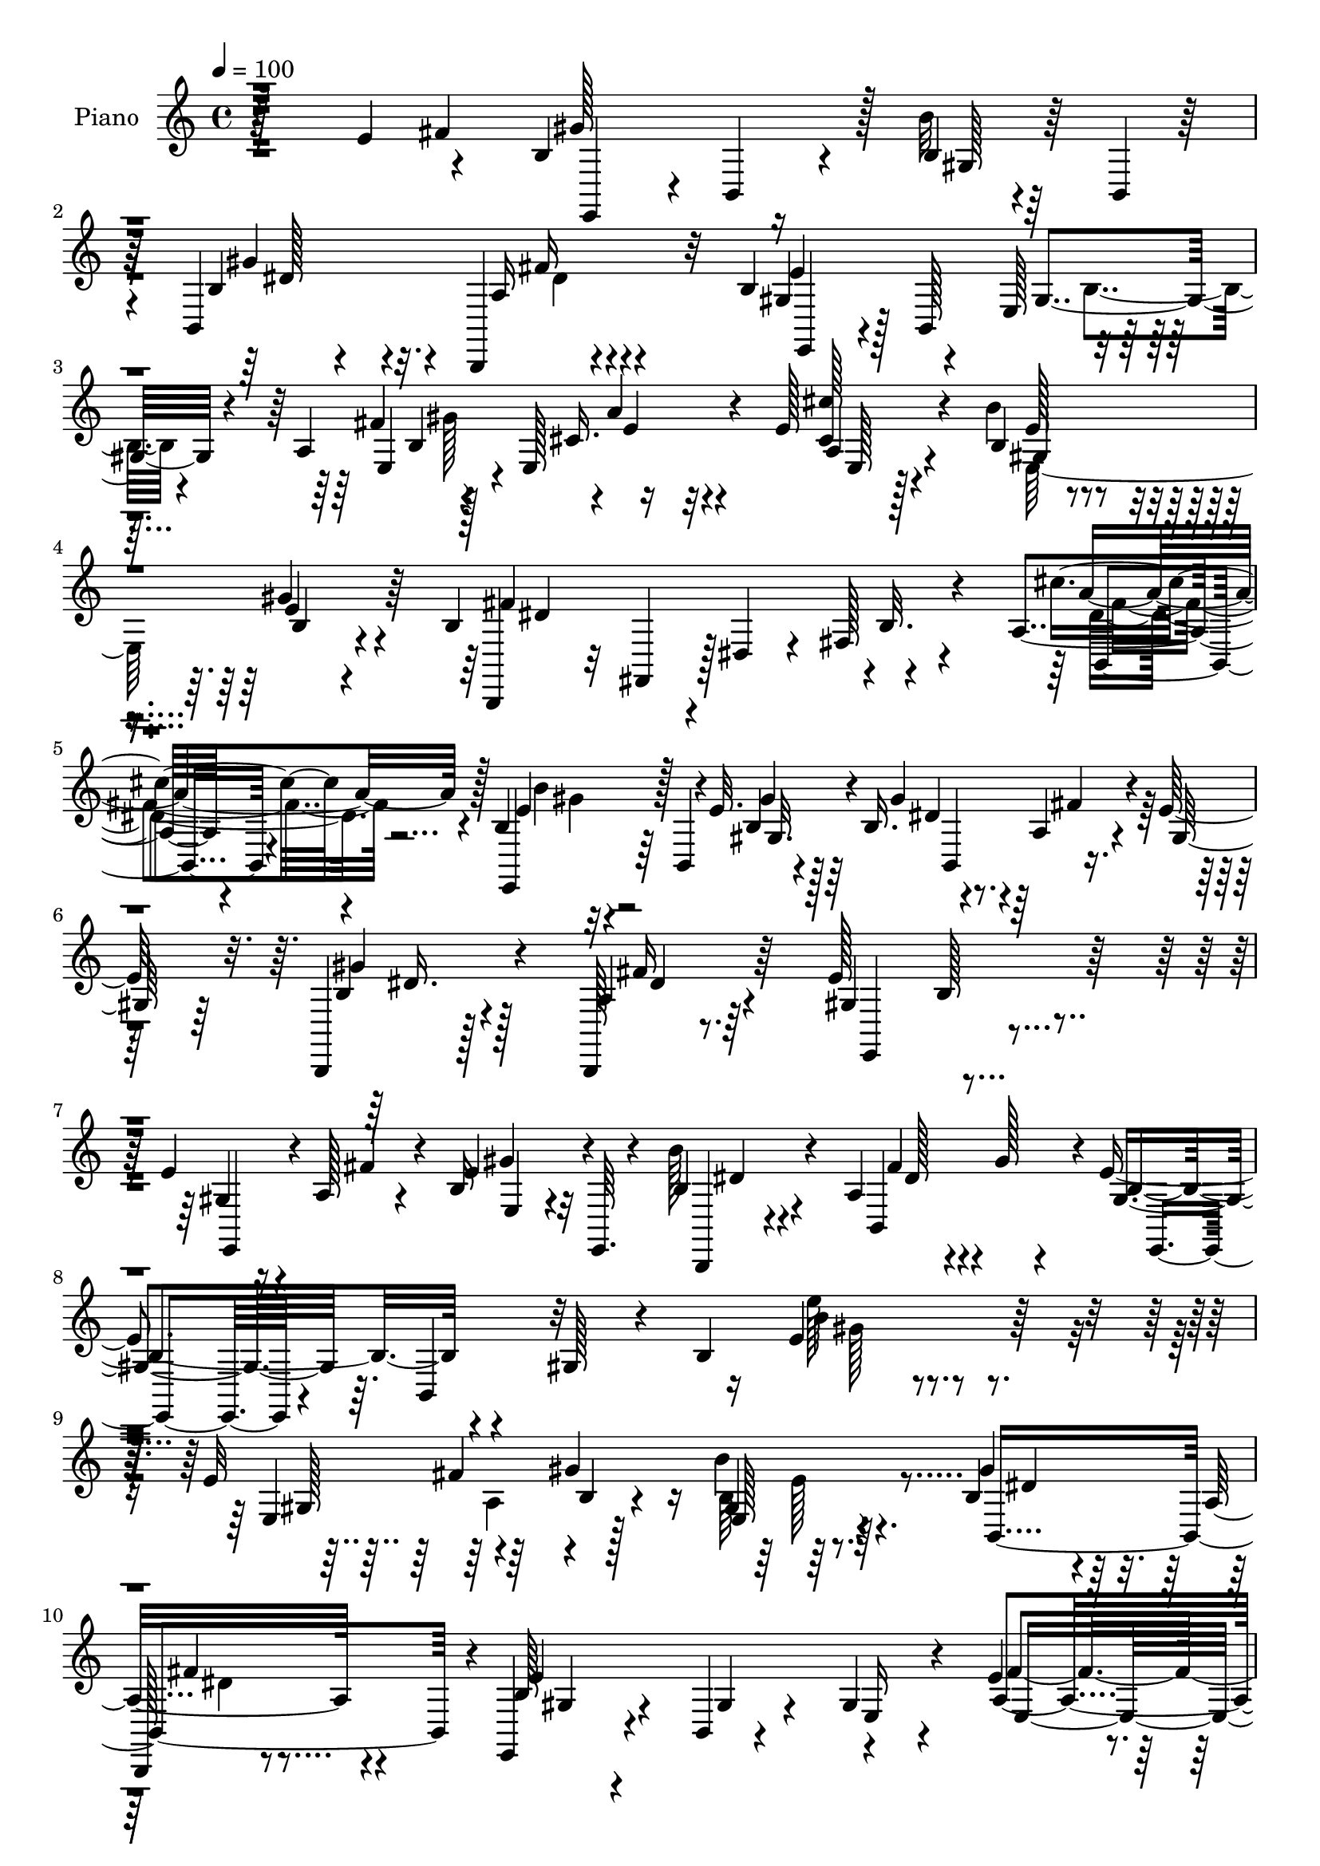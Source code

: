 % Lily was here -- automatically converted by c:/Program Files (x86)/LilyPond/usr/bin/midi2ly.py from mid/078.mid
\version "2.14.0"

\layout {
  \context {
    \Voice
    \remove "Note_heads_engraver"
    \consists "Completion_heads_engraver"
    \remove "Rest_engraver"
    \consists "Completion_rest_engraver"
  }
}

trackAchannelA = {


  \key c \major
    
  \set Staff.instrumentName = "untitled"
  
  \time 4/4 
  

  \key c \major
  
  \tempo 4 = 100 
  
  % [MARKER] AC078     
  
}

trackA = <<
  \context Voice = voiceA \trackAchannelA
>>


trackBchannelA = {
  
  \set Staff.instrumentName = "Piano"
  
}

trackBchannelB = \relative c {
  r128*51 e'4*49/96 r4*37/96 b4*61/96 r16 b'32 r4*29/96 b,,4*8/96 
  r128*11 b4*166/96 r32 b'4*44/96 r4*38/96 e,128*31 r128*25 a4*50/96 
  r4*31/96 e128*13 r4*47/96 e'128*9 r4*59/96 b'4*25/96 r4*61/96 gis4*28/96 
  r4*62/96 b,4*76/96 r4*11/96 dis,4*22/96 r4*20/96 fis128*19 r4*74/96 a4*14/96 
  r4*80/96 b4*25/96 r32 b,4*40/96 r4*8/96 e'32. r64*11 b16. r4*55/96 a4*19/96 
  r4*19/96 e'128*9 r32. b,,4*16/96 r128*23 b128*5 r8. e''128*31 
  r4*83/96 e4*29/96 r4*11/96 a,128*5 r4*26/96 b16 r4*16/96 e,,64. 
  r4*37/96 b'''128*9 r4*65/96 a,4*34/96 r4*19/96 gis'128*5 r4*37/96 e4*64/96 
  r4*40/96 gis,128*13 r4*16/96 b4*130/96 r64*25 e32*5 r64*5 gis4*94/96 
  r64*13 b,4*32/96 r4*50/96 a16 r4*64/96 e,4*25/96 r4*62/96 b'4*10/96 
  r4*77/96 gis'4*32/96 r4*55/96 e'4*28/96 r4*10/96 b128*17 r4*79/96 a4*22/96 
  r128*21 b4*29/96 r4*58/96 b128*5 r4*73/96 b,,16 r4*14/96 fis'128*13 
  r64 dis'4*22/96 r4*20/96 fis4*65/96 r128*21 a4*14/96 r128*25 b16 
  r4*14/96 b,4*35/96 r64. gis'4*11/96 r8. b,,4*107/96 r16 gis''128*5 
  r4*28/96 b4*29/96 r4*55/96 a16 r4*61/96 e,4*25/96 r4*64/96 e'4*8/96 
  r4*77/96 gis8 r128*11 b128*5 r8. b'4*23/96 r4*70/96 b,,,128*5 
  r4*32/96 gis'''128*5 r128*11 e,,4*35/96 r4*11/96 b'128*13 r4*8/96 gis'4*29/96 
  r4*13/96 b64*9 r128*27 b128*15 r64*7 e'64*5 r4*53/96 gis,,4*31/96 
  r128*19 a4*28/96 r4*58/96 b4*17/96 r4*77/96 e4*134/96 r4*34/96 e4*19/96 
  r64*11 e'4*23/96 r4*16/96 dis4*28/96 r4*14/96 a,,32. r4*38/96 e''4*5/96 
  r4*22/96 a, r4*68/96 dis'4*56/96 r4*28/96 a,4*20/96 r4*68/96 b4*44/96 
  r4*40/96 gis4*83/96 e'4*17/96 r64*11 a,128*5 r8. b'16 r4*23/96 b,,32 
  r4*25/96 gis'4*11/96 r4*76/96 b16. r128*19 a128*5 r4*23/96 e'32. 
  r128*9 b,4*11/96 r4*71/96 b,4*16/96 r4*70/96 e''4*95/96 r128*27 e4*23/96 
  r4*16/96 a,128*5 r64*5 gis'4*25/96 r64*11 b,,,4*13/96 r64*13 a''64*5 
  r128*7 gis'4*14/96 r16. e,,4*41/96 r4*8/96 b'4*44/96 r4*8/96 gis'128*11 
  r128*7 b128*35 r4*149/96 e'4*35/96 r4*10/96 a,32 r4*34/96 b4*19/96 
  r4*19/96 b,,128*11 r4*13/96 b''4*11/96 r128*25 b,,,64. r64*13 fis''''128*11 
  r128*19 b,4*157/96 r32 e, r4*74/96 fis'16 r4*11/96 gis128*5 r64*5 a,,4*79/96 
  r64 cis''4*16/96 r4*70/96 gis,,4*97/96 r128*25 b,,4*25/96 r4*16/96 fis'4*38/96 
  r64 dis'4*13/96 r4*29/96 fis64*7 r4*86/96 cis'''128*9 r4*62/96 e,,,,16. 
  r64 b'4*46/96 r4*86/96 e''128*13 r4*50/96 fis,4*10/96 r4*25/96 e64 
  r64*7 b,4*16/96 r8. fis''64*5 r4*58/96 b128*7 r4*67/96 b,,4*14/96 
  r4*68/96 e''4*29/96 r4*11/96 fis4*31/96 r4*13/96 <b,, e, >4*20/96 
  r4*67/96 b,4*16/96 r4*76/96 fis''128*7 r128*9 gis'4*32/96 r32. e,,,4*35/96 
  r64. b'4*37/96 r4*8/96 gis'4*25/96 r4*19/96 b4*55/96 r4*74/96 a4*34/96 
  r32. g''4*5/96 r64*5 e,8. r4*16/96 b4*38/96 r4*52/96 e'4*23/96 
  r4*61/96 fis,,4*22/96 r4*65/96 gis4*88/96 r4*4/96 e''32 r128*11 b4*16/96 
  r4*26/96 b4*13/96 r4*73/96 e'128*7 r4*20/96 e,128*7 r16 e4*25/96 
  r4*17/96 e,,128*13 r4*4/96 e''32. r64*11 b'4*34/96 r4*52/96 cis128*7 
  r64*11 e,,,,4*37/96 r4*5/96 b'4*37/96 r64 gis'16 r4*14/96 b4*59/96 
  r4*68/96 a128*7 r4*65/96 gis128*33 r4*76/96 b,,32 r4*80/96 fis'''4*11/96 
  r4*29/96 e128 r4*43/96 b,4*16/96 r4*73/96 a'32. r128*23 e'4*67/96 
  r4*28/96 b'4*20/96 r4*65/96 gis,4*46/96 r4*38/96 gis'32. r4*71/96 b,,4*17/96 
  r4*79/96 fis''4*32/96 r128*7 gis'4*43/96 r64. e,,,4*40/96 r4*10/96 b'128*15 
  r64 gis'4*38/96 r4*10/96 b4*79/96 r128*59 e,4*40/96 r128 a4*23/96 
  r128*7 b128*21 r4*22/96 e,128*11 r64*9 b'4*28/96 r4*61/96 a64*5 
  r4*58/96 e,4*37/96 r64 b'64*21 r4*5/96 b'128*5 r128*23 fis'128*13 
  b,4*47/96 e16 r4*59/96 cis4*23/96 r4*62/96 b'4*25/96 r4*62/96 gis64*5 
  r4*55/96 b,,,4*16/96 r4*73/96 cis''8 r16. dis128*9 r128*21 b4*11/96 
  r4*77/96 b'4*23/96 r32. b,,128*11 r4*14/96 gis'4*10/96 r4*74/96 b,,4*110/96 
  r4*20/96 e''4*22/96 r4*23/96 gis4*19/96 r128*21 b,,,4*14/96 r4*74/96 e''4*94/96 
  r4*79/96 e128*9 r128*5 a,32. r4*26/96 b4*28/96 r32*5 b,,4*16/96 
  r4*76/96 a''4*28/96 r4*19/96 gis'4*14/96 r128*11 e4*31/96 r4*13/96 b,64*7 
  r4*7/96 gis'4*25/96 r4*16/96 b'4*50/96 r4*85/96 fis,4*55/96 r4*37/96 gis4*28/96 
  r4*58/96 b4*17/96 r128*23 e128*7 r4*64/96 fis,128*5 r4*73/96 e'4*13/96 
  r4*31/96 b,16. r4*5/96 e''4*28/96 r4*14/96 fis4*29/96 r32 e,4*16/96 
  r4*68/96 b4*31/96 r32 dis'4*28/96 r32. a,,128*5 r4*70/96 e'''64*5 
  r4*59/96 e,4*23/96 r4*62/96 a,4*28/96 r4*58/96 <gis b >4*26/96 
  r4*62/96 fis128*5 r128*9 a'4*14/96 r4*26/96 e4*31/96 r128*19 b,128*9 
  r4*67/96 b''4*22/96 r4*34/96 gis,64 r4*25/96 gis4*14/96 r4*77/96 b4*28/96 
  r4*62/96 a4*16/96 r4*26/96 gis32 r4*35/96 b16 r128*21 a4*19/96 
  r4*70/96 gis4*76/96 r4*16/96 b64*7 r128*15 e,,4*50/96 r64*7 b''4*14/96 
  r128*13 b4*8/96 r4*32/96 b,4*10/96 r64*15 b,128*13 r128*7 gis'''4*17/96 
  r128*15 e128*19 r4*1/96 b4*47/96 r64 e4*11/96 r4*41/96 gis128*33 
  r4*16/96 e'4*13/96 r4*50/96 gis4*58/96 r4*11/96 b4*22/96 r4*52/96 gis,64*7 
}

trackBchannelBvoiceB = \relative c {
  r4*196/96 fis'4*44/96 gis128*27 r128 b,4*14/96 r128*23 b4*32/96 
  r4*53/96 b,,4*16/96 r4*77/96 gis''4*37/96 r128 b,128*43 r4*83/96 fis''4*47/96 
  r128*11 cis16. r4*49/96 <cis' cis, >128*7 r4*65/96 b,4*29/96 
  r4*56/96 e4*37/96 r64*9 b,,4*28/96 r32 fis'4*38/96 r128*31 b'32. 
  r4*71/96 cis'4*28/96 r4*65/96 e,,,4*32/96 r64*9 b''4*13/96 r4*71/96 gis'4*68/96 
  r4*23/96 fis4*19/96 r4*19/96 gis,128*5 r64*5 b4*23/96 r4*61/96 a4*22/96 
  r64*11 gis4*97/96 r4*79/96 gis4*16/96 r16 fis'4*26/96 r4*14/96 e4*37/96 
  r4*49/96 b4*38/96 r4*55/96 b,4*100/96 r4*5/96 gis'4*38/96 r64. b,4*50/96 
  r32*11 e'4*43/96 r4*167/96 e,4*104/96 r128*23 b''4*22/96 r64*11 gis4*65/96 
  r32. 
  | % 10
  b,,,128*5 r8. b''128*11 r4*56/96 gis4*19/96 r4*68/96 e16 r4*62/96 a4*47/96 
  r4*35/96 e'128*9 r4*59/96 cis'4*17/96 r4*67/96 gis,4*76/96 r32 e'4*26/96 
  r4*61/96 b4*124/96 r4*44/96 b128*7 r4*65/96 cis'128*9 r4*62/96 b4*25/96 
  r4*56/96 b,128*5 r128*23 b4*35/96 r4*55/96 a4*17/96 r4*23/96 e'32. 
  r4*26/96 b,32. r64*11 fis''4*23/96 r4*61/96 e64*15 r32*7 e4*62/96 
  r4*20/96 gis4*88/96 r4*1/96 b,64*5 r32*5 a4*31/96 r4*64/96 b128*13 
  r4*140/96 e'128*5 r4*77/96 fis,,4*40/96 a4*19/96 r128*9 gis4*31/96 
  r4*53/96 e'4*28/96 r32*5 e4*31/96 r64*9 dis'4*31/96 r128*21 e32*15 
  r4*74/96 b,4*17/96 r4*22/96 b'4*28/96 r4*13/96 a,4*23/96 r128*21 e''4*25/96 
  r128*21 b,64*5 r64*9 
  | % 19
  e16 r4*64/96 e,,4*40/96 r4*80/96 b''4*34/96 r4*95/96 cis'4*25/96 
  r128*21 b,4*20/96 r4*65/96 b4*13/96 r4*73/96 b,4*107/96 r16 gis'4*11/96 
  r128*11 gis'4*29/96 r4*53/96 a,4*23/96 r4*64/96 gis128*29 r128 b4*37/96 
  r4*49/96 gis4*14/96 r4*25/96 fis'16 r128*7 e,4*16/96 r4*74/96 b''4*19/96 
  r8. fis16. r64*11 e8. r4*145/96 e'4*107/96 r4*85/96 gis,4*20/96 
  r4*25/96 fis'4*34/96 r32 gis4*23/96 r32*5 gis,,128*5 r4*71/96 b,4*14/96 
  r4*73/96 fis''16. r64*9 e'64*31 r64*25 a,128*5 r4*25/96 cis,128*15 
  r4*1/96 e4*19/96 r4*67/96 e'4*16/96 r4*65/96 e,4*7/96 r4*83/96 fis4*167/96 
  b,128*5 r4*73/96 b4*14/96 r128*25 b'128*7 r4*64/96 b4*10/96 r64*13 b,,4*67/96 
  r4*23/96 fis'''64. r128*9 e4*10/96 r4*37/96 gis,4*31/96 r4*56/96 fis'4*35/96 
  r4*53/96 gis,4*74/96 r4*16/96 b4*17/96 r4*64/96 gis4*17/96 r4*23/96 a,4*37/96 
  r4*7/96 gis''4*29/96 r4*59/96 b,4*19/96 r8. fis'128*13 r4*58/96 e4*203/96 
  r32*5 fis,,4*25/96 r4*62/96 e'''4*19/96 r128*23 b,32. r4*71/96 cis4*26/96 
  r4*58/96 a,16 r4*64/96 e'4*26/96 r64*11 gis32 r4*74/96 e'4*17/96 
  r4*70/96 <gis,, e'' >4*23/96 r4*17/96 dis'''4*29/96 r4*16/96 a,,,4*37/96 
  r8 e''''4*20/96 r4*65/96 dis128*9 r4*59/96 a,,4*16/96 r4*71/96 b'16*7 
  e,4*16/96 r64*11 b,4*19/96 r4*70/96 e128*35 r4*68/96 b4*14/96 
  r4*76/96 fis'''32 r4*28/96 e4*10/96 r4*37/96 a,,32. r4*71/96 fis''4*28/96 
  r4*58/96 b,,4*85/96 r4 e'4*37/96 r128 a,,4*46/96 r128*29 b''32. 
  r4*77/96 fis4*43/96 r128*21 e4*269/96 r64*23 e,4*62/96 r4*23/96 e4*71/96 
  r4*14/96 gis,32. r4*68/96 gis'4*50/96 r128*13 b,,4*79/96 r4*10/96 e'4*194/96 
  r128*21 a,4*46/96 r4*37/96 cis4*28/96 r4*59/96 cis'4*19/96 r64*11 gis,4*67/96 
  r4*19/96 e'4*35/96 r64*9 fis4*194/96 r4*65/96 a,4*13/96 r128*25 e,4*32/96 
  r4*56/96 b''4*11/96 r128*25 b,4*109/96 r4*20/96 gis'4*11/96 r128*11 b4*20/96 
  r128*21 a4*22/96 r64*11 gis128*29 r128 b4*92/96 r4*32/96 fis'128*11 
  r4*11/96 e128*13 r128*17 b,4*14/96 r4*77/96 b,128*5 r4*79/96 gis''32. 
  r4*74/96 gis'64*5 r128*5 b,4*53/96 r128*27 dis4*25/96 r4*64/96 b4*31/96 
  r4*55/96 e128*7 r4*65/96 cis4*23/96 r4*62/96 fis,,32. r4*71/96 e'''4*23/96 
  r4*62/96 gis,4*13/96 r4*29/96 b4*19/96 r4*22/96 gis,4*20/96 r4*64/96 gis4*31/96 
  r32 e'4*23/96 r4*22/96 e4*20/96 r4*65/96 a,4*35/96 r4*55/96 b64*5 
  r4*56/96 e4*23/96 r4*62/96 e4*23/96 r4*64/96 a,4*17/96 r4*67/96 gis'4*29/96 
  r4*58/96 a,128*5 r4*79/96 b128*7 r64*11 b64. r128*27 b,4*106/96 
  r128*9 e'4*14/96 r4*32/96 gis4*34/96 r64*9 b,,,4*11/96 r4*77/96 e''64*15 
  r128 <b, b, >128*5 r8. e'64*5 r4*13/96 a,4*17/96 r4*32/96 gis'4*19/96 
  r4*73/96 b,,,32 r4*89/96 b'128*5 r4*107/96 e,,128*7 r4*199/96 b''''128*17 
  r4*223/96 b4*34/96 
}

trackBchannelBvoiceC = \relative c {
  r128*81 e,4*35/96 r4*4/96 b'4*32/96 r4*13/96 gis'128*5 r64*11 gis'4*73/96 
  r4*13/96 a,16 r4*67/96 e'4*179/96 r4*73/96 e,4*68/96 r4*14/96 a'4*31/96 
  r4*52/96 a,4*22/96 r4*65/96 e'128*11 r4*52/96 b4*13/96 r4*77/96 fis'4*173/96 
  r4*88/96 a4*35/96 r128*19 e4*35/96 r128*17 gis4*16/96 r128*23 dis4*68/96 
  r128*35 gis4*28/96 r128*19 fis16 r64*11 e,,4*91/96 r4*82/96 e4*31/96 
  r4*50/96 gis''4*26/96 r32*5 b,,,4*17/96 r4*76/96 fis'''4*40/96 
  r4*64/96 b,4*49/96 r4*181/96 b'4*17/96 r4*194/96 gis,128*17 r4*37/96 b4*26/96 
  r4*58/96 gis4*16/96 r8. b,4*167/96 r4*2/96 e'4*176/96 r4*86/96 fis4*50/96 
  r128*11 a4*29/96 r128*19 e,4*13/96 r4*71/96 b''4*55/96 r128*11 gis32. 
  r128*23 dis4*152/96 r4*101/96 dis4*34/96 r4*55/96 e4*26/96 r4*55/96 gis32. 
  r4*67/96 b,,4*107/96 r64*11 gis''128*13 r4*46/96 b,,4*29/96 r4*55/96 gis'128*27 
  r4*7/96 b4*14/96 r4*71/96 e,4*107/96 r4*65/96 b32*15 r4*4/96 e'4*79/96 
  r64*17 e4*11/96 r4*80/96 b'4*50/96 r4*35/96 e,128*13 r128*15 e,4*29/96 
  r4*59/96 a'4*34/96 r4*52/96 fis,4*19/96 r128*25 e,16. r64 b'4*40/96 
  gis'4*28/96 r4*14/96 b4*22/96 r4*107/96 gis32. r4*22/96 e' r4*19/96 e4*28/96 
  r4*58/96 cis4*17/96 r4*70/96 e16. r4*49/96 cis'4*16/96 r4*71/96 b16*7 
  r4*82/96 b,,32. r128*23 e'4*26/96 r32*5 gis4*17/96 r4*68/96 b,,,32*9 
  r4*68/96 b32 r4*70/96 b'4*19/96 r4*67/96 e,128*33 r4*77/96 e'128*7 
  r128*21 b'128*7 r128*23 b4*25/96 r4*67/96 b,,128*5 r128*29 gis''128*15 
  r4*173/96 e'4*35/96 r4*157/96 gis,4*13/96 r4*76/96 e''4*26/96 
  r4*58/96 b'64. r64*13 gis,128*9 r4*59/96 b,32. r8. gis'4*181/96 
  r4*154/96 e,8. r32 cis''4*19/96 r128*23 <b b' >32. r4*65/96 gis16 
  r4*64/96 b4*169/96 r4*88/96 dis,4*8/96 r4*80/96 b''128*7 r128*21 e,32 
  r4*77/96 gis,128*11 r4*140/96 b4*17/96 r128*23 b128*15 r4*43/96 e4*82/96 
  r64*15 gis,,4*34/96 r4*50/96 b'32. r4*70/96 b'128*5 r4*76/96 b,,4*17/96 
  r4*80/96 gis'4*188/96 r4*74/96 b,4*26/96 r4*61/96 gis4*131/96 
  r4*46/96 a4*31/96 r64*9 b128*9 r4*61/96 e,4*101/96 r4*77/96 gis''4*17/96 
  r4*70/96 b,,128*7 r4*64/96 a''4*32/96 r4*52/96 cis,,4*29/96 r4*56/96 b4*41/96 
  r128*15 a''4*23/96 r4*65/96 e4*178/96 r4*71/96 cis'4*28/96 r128*21 b,4*22/96 
  r4*14/96 b,4*55/96 r4*82/96 gis'4*32/96 r128*19 a,64. r64*13 gis''4*26/96 
  r4*62/96 fis,4*34/96 r4*53/96 e'4*89/96 r4*91/96 e,,128*33 r4*74/96 b''4*20/96 
  r4*77/96 b,4*19/96 r4*86/96 gis'4*263/96 r4*145/96 gis,4*31/96 
  r4*11/96 fis'16. r64 gis64*15 r4*82/96 dis8 r4*40/96 fis4*28/96 
  r4*61/96 gis,128*11 r128*17 e4*89/96 r4*85/96 e4*101/96 r4*67/96 <a e' >4*25/96 
  r4*61/96 e'4*28/96 r4*58/96 b4*16/96 r4*73/96 b4*19/96 r64*11 ais4*31/96 
  r4*7/96 e'128*13 r64 a,128*11 r128*19 cis'4*25/96 r4*64/96 b,4*17/96 
  r4*70/96 gis'4*16/96 r4*71/96 b,128*9 r128*21 a128*5 r128*23 <b,, b' >4*11/96 
  r4*70/96 fis'''4*28/96 r4*61/96 e,4*82/96 r4*8/96 b4*86/96 r4*82/96 e128*5 
  r128*25 b''128*7 r128*23 fis4*32/96 r4*62/96 b,4*22/96 r4*158/96 e4*11/96 
  r4*80/96 b'64*7 r8 e4*29/96 r128*19 e,,16 r4*62/96 a4*14/96 r4*70/96 b'4*38/96 
  r4*52/96 b4*19/96 r64*25 gis'128*5 r4*68/96 e16 r128*21 a,,128*7 
  r4*65/96 e'4*26/96 r128*21 dis'4*46/96 r4*41/96 cis128*7 r128*21 b4*77/96 
  r4*16/96 dis,4*11/96 r4*68/96 b128*7 r4*65/96 dis4*22/96 r4*73/96 e4*22/96 
  r4*64/96 gis4*20/96 r4*70/96 b,,,32*9 r8. b'4*11/96 r4*76/96 b4*13/96 
  r4*77/96 e,4*28/96 r64*25 e'8 r4*44/96 e'16 r4*68/96 b'4*17/96 
  r32*7 a,64*5 r4*92/96 gis128*17 r4*169/96 e'64*11 r64*37 gis'128*39 
}

trackBchannelBvoiceD = \relative c {
  r4*409/96 dis'128*23 r4*17/96 fis16 r4*67/96 e,,4*35/96 r4*85/96 gis'4*67/96 
  r4*101/96 b4*44/96 r4*2/96 e4*25/96 r32*5 e,128*5 r128*23 gis4*61/96 
  r4*115/96 dis'4*155/96 r4*106/96 b,4*19/96 r4*73/96 b''4*29/96 
  r4*56/96 gis,32. r4*68/96 b,4*103/96 r4*70/96 dis'16. r4*50/96 dis4*20/96 
  r4*155/96 b128*5 r128*51 e,4*22/96 r4*65/96 dis'4*37/96 r4*55/96 dis128*11 
  r4*71/96 e,,4*35/96 r4*194/96 e'''128*7 r4*233/96 fis,4*44/96 
  r4*85/96 e,128*7 r4*68/96 dis'4*43/96 r128*13 fis4*23/96 r4*64/96 gis,4*22/96 
  r4*242/96 e4*101/96 r4*65/96 e'128*7 r128*21 e32*5 r4*115/96 fis4*169/96 
  r4*85/96 b,,32. r4*70/96 e,4*29/96 r4*53/96 e''4*19/96 r4*67/96 gis128*21 
  r4*26/96 fis4*16/96 r64*11 b,,,128*31 r2. fis'''4*41/96 r4*94/96 dis4*26/96 
  r4*62/96 fis16. r4*59/96 gis,4*31/96 r64*25 b'4*10/96 r4*82/96 dis,4*19/96 
  r4*65/96 b4*37/96 r4*47/96 b'4*38/96 r4*50/96 cis4*32/96 r4*53/96 fis,128*11 
  r4*61/96 b4*166/96 r128*29 b4*28/96 r64*9 a4*32/96 r4*53/96 e4*23/96 
  r4*65/96 a,128*9 r4*58/96 a'32. r128*23 e128*35 r4. fis64*5 r4*59/96 gis4*22/96 
  r4*62/96 e16 r128*21 gis4*68/96 r4*22/96 fis4*17/96 r4*67/96 b,4*22/96 
  r4*61/96 fis'4*22/96 r4*64/96 e,64*9 r4*35/96 b32*7 r4*2/96 e,4*22/96 
  r4*62/96 e''4*25/96 r4*158/96 dis4*29/96 r8. b4*52/96 
  | % 23
  r4*167/96 b'4*10/96 r128*61 e,,4*10/96 r64*13 e,4*32/96 r4*52/96 e'''64 
  r4*80/96 e4*28/96 r4*58/96 a,,4*23/96 r4*68/96 e,4*40/96 b'4*37/96 
  r64 gis'128*7 r32. b4*23/96 r4*190/96 e'16 r4*59/96 e4*22/96 
  r4*67/96 e,,128*33 r8. dis''4*178/96 r64*13 a,4*11/96 r4*77/96 e''4*22/96 
  r4*62/96 gis4*16/96 r4*74/96 gis4*28/96 r4. e4*29/96 r4*58/96 a,,4*22/96 
  r128*23 e,4*70/96 r4*98/96 e'64*9 r64*5 gis'128*7 r4*158/96 a,128*7 
  r4*76/96 b'4*190/96 r4*73/96 dis,4*20/96 r4*67/96 e'16 r4*64/96 e4*22/96 
  r4*67/96 a64*5 r4*56/96 dis,,4*16/96 r4*71/96 e''4*10/96 r4*169/96 gis,,4*8/96 
  r4*77/96 gis'4*22/96 r4*64/96 cis128*11 r128*17 a128*7 r128*79 b128*61 
  r4*67/96 fis,,4*17/96 r4*73/96 b''4*23/96 r4*56/96 e,,4*11/96 
  r32*7 gis'128*9 r4*65/96 fis,,4*5/96 r4*79/96 gis'128*9 r4*61/96 dis128*5 
  r8. gis4*80/96 r4*100/96 gis4*22/96 r4*19/96 fis'64*5 r32 gis4*29/96 
  r4*158/96 a,,4*22/96 r4*82/96 b'4*272/96 r4*221/96 gis,4*5/96 
  r4*79/96 b'4*23/96 r4*65/96 b,,,4*92/96 r32*7 b''4*38/96 r128*29 gis4*68/96 
  r4*67/96 e'4*19/96 r32. gis8 r4*82/96 a128*7 r4*64/96 b,4*31/96 
  r4*146/96 dis4*23/96 r4. b4*22/96 r4*67/96 fis'64*5 r32*5 e128*7 
  r4*65/96 e4*19/96 r128*23 gis4*70/96 r4*19/96 fis4*17/96 r4*149/96 b,,4*22/96 
  r64*11 e,4*89/96 r32*7 gis'4*16/96 r128*23 <e, gis'' >64*5 r32*5 b''128*9 
  | % 45
  r4*65/96 <b, dis' >128*9 r64*11 e,4*34/96 r4*146/96 <e''' gis, >4*13/96 
  r4*167/96 e,128*11 r4*53/96 b'4*28/96 r4*58/96 a4*26/96 r4*59/96 dis128*9 
  r4*62/96 e,,,4*35/96 r128*45 e'''4*16/96 r64*11 e,128*9 r4*61/96 a4*29/96 
  r128*19 <a cis, >4*28/96 r32*5 b128*21 r16 a4*23/96 r128*21 gis4*23/96 
  r128*49 gis,128*9 r4*59/96 cis'16 r4*71/96 e,,4*74/96 r4*13/96 e'16 
  r64*11 gis4*65/96 r16 fis4*19/96 r8. e64*5 r128*19 fis4*20/96 
  r4*70/96 e,4*14/96 r4*164/96 gis32. r4*26/96 fis' r64*19 b,32. 
  r4*82/96 fis'4*37/96 r4*86/96 e,,4*31/96 r128*63 b''4*64/96 r4*224/96 e'32. 
}

trackBchannelBvoiceE = \relative c {
  \voiceTwo
  r64*83 dis'4*14/96 r4*238/96 b4*20/96 r4*106/96 gis'128*15 r16*7 e,64*17 
  r4*335/96 dis'4*32/96 r4*61/96 gis4*29/96 r4*1256/96 gis128*5 
  r4*239/96 a,4*43/96 r4*85/96 b64*5 r4*142/96 dis4*20/96 r4*368/96 gis4*44/96 
  r16*7 e,4*106/96 r4*323/96 fis'128*11 r4*56/96 gis4*25/96 r4*143/96 dis4*62/96 
  r128*37 dis16. r4*47/96 dis32. r128*93 a64*7 r4*181/96 dis4*32/96 
  r128*81 gis4*11/96 r128*55 gis128*13 r128*15 gis128*9 r4*146/96 a4*35/96 
  r32*5 gis4*172/96 r4*79/96 e4*29/96 r4*53/96 cis'4*41/96 r4*46/96 a4*13/96 
  r4*73/96 b4*65/96 r128*7 cis,32 r128*25 gis'4*161/96 r4*89/96 dis128*9 
  r128*21 e,,4*35/96 r4*134/96 dis''4*65/96 r4*110/96 dis128*9 
  r4*55/96 dis32. r4*326/96 e,,4*29/96 r4*154/96 b'4*94/96 r4*227/96 gis''4*97/96 
  r64*59 gis'4*22/96 r128*21 dis64*7 r1 a'4*25/96 r4*62/96 e,,4*8/96 
  r4*160/96 gis''4*19/96 r128*23 fis4*179/96 r4*77/96 cis4*17/96 
  r4*73/96 gis'32. r4*65/96 gis,4*10/96 r32*21 gis'4*22/96 r4*65/96 b,,4*17/96 
  r4*326/96 e'128*11 r4*148/96 dis,4*10/96 r128*87 e4*13/96 r4*74/96 b''4*29/96 
  r4*59/96 gis4*20/96 r4*67/96 gis4*23/96 r4*65/96 cis128*11 r4*53/96 dis,16 
  r128*21 e4*17/96 r4*677/96 gis4*178/96 r4*70/96 cis,4*29/96 r4*61/96 e16 
  r128*19 b32. r128*25 dis4*38/96 r4*226/96 b,4*19/96 r4*68/96 e,4*85/96 
  r64*23 gis'4*22/96 r32. e'64*5 r4*158/96 dis,4*14/96 r32*25 e4*13/96 
  r4*353/96 b4*29/96 r4*149/96 dis4*23/96 r4*404/96 a'128*9 r4*61/96 e,4*14/96 
  r4*71/96 e4*106/96 r4*236/96 b4*26/96 r4*64/96 dis'128*9 r4*64/96 gis4*16/96 
  r4*157/96 dis4*67/96 r4*188/96 dis4*22/96 r4*239/96 e,,4*41/96 
  r4*679/96 b'''4*28/96 r4*59/96 gis4*20/96 r4*64/96 cis64*5 r4*55/96 a4*37/96 
  r4*53/96 gis4*10/96 r128*81 gis128*9 r4*59/96 cis4*31/96 r64*81 e,,64*5 
  r128*19 fis'4*26/96 r128*23 gis32. r4*160/96 dis4*61/96 r4*118/96 b,,64. 
  r64*13 dis''4*17/96 r4*536/96 dis4*31/96 r4*313/96 gis,64*9 r4*235/96 b''4*106/96 
}

trackBchannelBvoiceF = \relative c {
  \voiceFour
  r4*1528/96 fis'4*29/96 r4*1732/96 e128*7 r128*179 e32. r4*23/96 cis4*38/96 
  r4*562/96 fis,4*11/96 r4*1729/96 b'4*41/96 r4*770/96 b,,4*119/96 
  r128*665 dis'4*13/96 r4*413/96 cis'4*10/96 r4*244/96 e4*23/96 
  r128*107 fis4*28/96 r4*145/96 gis,,4*14/96 r8*7 dis'32 r64*145 b'4*14/96 
  r4*160/96 b'4*26/96 r4*148/96 b4*35/96 r4*53/96 b4*14/96 r4*928/96 fis4*31/96 
  r4*59/96 gis4*22/96 r4*58/96 gis,128*7 r8*7 dis'4*38/96 r4*49/96 gis,,4*88/96 
  r4*176/96 b4*89/96 r4*779/96 e4*25/96 r128*655 e,4*31/96 r4*689/96 gis'4*29/96 
  r4*142/96 a,,4*16/96 r128*23 dis'32. r64*169 a'128*9 r4*68/96 e,,4*97/96 
  r64*257 e''''4*110/96 
}

trackBchannelBvoiceG = \relative c {
  \voiceThree
  r64*1639 b''4*11/96 r128*579 dis32. r4*331/96 dis'128*9 r4*61/96 gis,32 
  r4*1100/96 <e gis >4*25/96 
}

trackBchannelBvoiceH = \relative c {
  \voiceOne
  r128*3977 a'''4*34/96 
}

trackB = <<
  \context Voice = voiceA \trackBchannelA
  \context Voice = voiceB \trackBchannelB
  \context Voice = voiceC \trackBchannelBvoiceB
  \context Voice = voiceD \trackBchannelBvoiceC
  \context Voice = voiceE \trackBchannelBvoiceD
  \context Voice = voiceF \trackBchannelBvoiceE
  \context Voice = voiceG \trackBchannelBvoiceF
  \context Voice = voiceH \trackBchannelBvoiceG
  \context Voice = voiceI \trackBchannelBvoiceH
>>


trackCchannelA = {
  
}

trackC = <<
  \context Voice = voiceA \trackCchannelA
>>


trackDchannelA = {
  
  \set Staff.instrumentName = "Himno Digital #78"
  
}

trackD = <<
  \context Voice = voiceA \trackDchannelA
>>


trackEchannelA = {
  
  \set Staff.instrumentName = "El mundo es de mi Dios"
  
}

trackE = <<
  \context Voice = voiceA \trackEchannelA
>>


\score {
  <<
    \context Staff=trackB \trackA
    \context Staff=trackB \trackB
  >>
  \layout {}
  \midi {}
}
